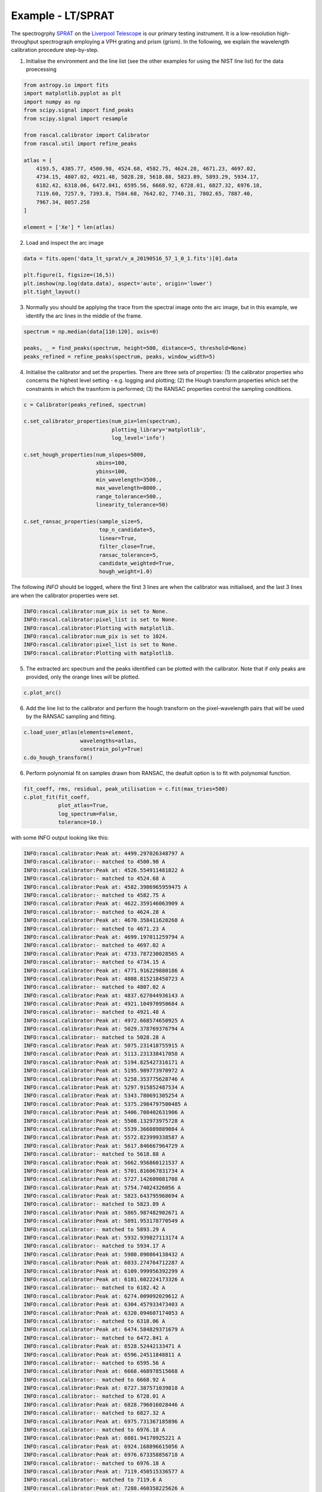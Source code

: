 Example - LT/SPRAT
==================

The spectrogrphy `SPRAT <http://telescope.livjm.ac.uk/TelInst/Inst/SPRAT/>`_ on the `Liverpool Telescope <(http://telescope.livjm.ac.uk/>`_ is our primary testing instrument. It is a low-resolution high-throughput spectrograph employing a VPH grating and prism (grism). In the following, we explain the wavelength calibration procedure step-by-step.

1. Initialise the environment and the line list (see the other examples for using the NIST line list) for the data proecessing

.. code-block:: python

    from astropy.io import fits
    import matplotlib.pyplot as plt
    import numpy as np
    from scipy.signal import find_peaks
    from scipy.signal import resample

    from rascal.calibrator import Calibrator
    from rascal.util import refine_peaks

    atlas = [
        4193.5, 4385.77, 4500.98, 4524.68, 4582.75, 4624.28, 4671.23, 4697.02,
        4734.15, 4807.02, 4921.48, 5028.28, 5618.88, 5823.89, 5893.29, 5934.17,
        6182.42, 6318.06, 6472.841, 6595.56, 6668.92, 6728.01, 6827.32, 6976.18,
        7119.60, 7257.9, 7393.8, 7584.68, 7642.02, 7740.31, 7802.65, 7887.40,
        7967.34, 8057.258
    ]

    element = ['Xe'] * len(atlas)

2. Load and inspect the arc image

.. code-block:: python

    data = fits.open('data_lt_sprat/v_a_20190516_57_1_0_1.fits')[0].data

    plt.figure(1, figsize=(16,5))
    plt.imshow(np.log(data.data), aspect='auto', origin='lower')
    plt.tight_layout()

.. figure:: lt-sprat-arc-image.png

3. Normally you should be applying the trace from the spectral image onto the arc image, but in this example, we identify the arc lines in the middle of the frame. 

.. code-block:: python

    spectrum = np.median(data[110:120], axis=0)

    peaks, _ = find_peaks(spectrum, height=500, distance=5, threshold=None)
    peaks_refined = refine_peaks(spectrum, peaks, window_width=5)

4. Initialise the calibrator and set the properties. There are three sets of properties: (1) the calibrator properties who concerns the highest level setting - e.g. logging and plotting; (2) the Hough transform properties which set the constraints in which the trasnform is performed; (3) the RANSAC properties control the sampling conditions.

.. code-block:: python

    c = Calibrator(peaks_refined, spectrum)

    c.set_calibrator_properties(num_pix=len(spectrum),
                                plotting_library='matplotlib',
                                log_level='info')

    c.set_hough_properties(num_slopes=5000,
                           xbins=100,
                           ybins=100,
                           min_wavelength=3500.,
                           max_wavelength=8000.,
                           range_tolerance=500.,
                           linearity_tolerance=50)

    c.set_ransac_properties(sample_size=5,
                            top_n_candidate=5,
                            linear=True,
                            filter_close=True,
                            ransac_tolerance=5,
                            candidate_weighted=True,
                            hough_weight=1.0)

The following `INFO` should be logged, where the first 3 lines are when the calibrator was initialised, and the last 3 lines are when the calibrator properties were set.

.. code-block:: python

    INFO:rascal.calibrator:num_pix is set to None.
    INFO:rascal.calibrator:pixel_list is set to None.
    INFO:rascal.calibrator:Plotting with matplotlib.
    INFO:rascal.calibrator:num_pix is set to 1024.
    INFO:rascal.calibrator:pixel_list is set to None.
    INFO:rascal.calibrator:Plotting with matplotlib.

5. The extracted arc spectrum and the peaks identified can be plotted with the calibrator. Note that if only peaks are provided, only the orange lines will be plotted.

.. code-block:: python

    c.plot_arc()

.. figure:: lt-sprat-arc-spectrum.png

6. Add the line list to the calibrator and perform the hough transform on the pixel-wavelength pairs that will be used by the RANSAC sampling and fitting.

.. code-block:: python

    c.load_user_atlas(elements=element,
                      wavelengths=atlas,
                      constrain_poly=True)
    c.do_hough_transform()

6. Perform polynomial fit on samples drawn from RANSAC, the deafult option is to fit with polynomial function.

.. code-block:: python

    fit_coeff, rms, residual, peak_utilisation = c.fit(max_tries=500)
    c.plot_fit(fit_coeff,
               plot_atlas=True,
               log_spectrum=False,
               tolerance=10.)

.. figure:: lt-sprat-wavelength-calibration.png

with some INFO output looking like this:

.. code-block:: python

    INFO:rascal.calibrator:Peak at: 4499.297026348797 A
    INFO:rascal.calibrator:- matched to 4500.98 A
    INFO:rascal.calibrator:Peak at: 4526.554911481822 A
    INFO:rascal.calibrator:- matched to 4524.68 A
    INFO:rascal.calibrator:Peak at: 4582.3986965959475 A
    INFO:rascal.calibrator:- matched to 4582.75 A
    INFO:rascal.calibrator:Peak at: 4622.359146063909 A
    INFO:rascal.calibrator:- matched to 4624.28 A
    INFO:rascal.calibrator:Peak at: 4670.358411620268 A
    INFO:rascal.calibrator:- matched to 4671.23 A
    INFO:rascal.calibrator:Peak at: 4699.197011259794 A
    INFO:rascal.calibrator:- matched to 4697.02 A
    INFO:rascal.calibrator:Peak at: 4733.787230028565 A
    INFO:rascal.calibrator:- matched to 4734.15 A
    INFO:rascal.calibrator:Peak at: 4771.916229880186 A
    INFO:rascal.calibrator:Peak at: 4808.815218450723 A
    INFO:rascal.calibrator:- matched to 4807.02 A
    INFO:rascal.calibrator:Peak at: 4837.627044936143 A
    INFO:rascal.calibrator:Peak at: 4921.104970950684 A
    INFO:rascal.calibrator:- matched to 4921.48 A
    INFO:rascal.calibrator:Peak at: 4972.668574650925 A
    INFO:rascal.calibrator:Peak at: 5029.378769376794 A
    INFO:rascal.calibrator:- matched to 5028.28 A
    INFO:rascal.calibrator:Peak at: 5075.231418755915 A
    INFO:rascal.calibrator:Peak at: 5113.231338417058 A
    INFO:rascal.calibrator:Peak at: 5194.825427316171 A
    INFO:rascal.calibrator:Peak at: 5195.989773970972 A
    INFO:rascal.calibrator:Peak at: 5258.353775628746 A
    INFO:rascal.calibrator:Peak at: 5297.915852487534 A
    INFO:rascal.calibrator:Peak at: 5343.780691305254 A
    INFO:rascal.calibrator:Peak at: 5375.2984797500485 A
    INFO:rascal.calibrator:Peak at: 5406.708402631906 A
    INFO:rascal.calibrator:Peak at: 5508.132973975728 A
    INFO:rascal.calibrator:Peak at: 5539.366089889084 A
    INFO:rascal.calibrator:Peak at: 5572.823999338587 A
    INFO:rascal.calibrator:Peak at: 5617.846667964729 A
    INFO:rascal.calibrator:- matched to 5618.88 A
    INFO:rascal.calibrator:Peak at: 5662.956860121537 A
    INFO:rascal.calibrator:Peak at: 5701.816067831734 A
    INFO:rascal.calibrator:Peak at: 5727.142609081708 A
    INFO:rascal.calibrator:Peak at: 5754.74024326056 A
    INFO:rascal.calibrator:Peak at: 5823.643795968694 A
    INFO:rascal.calibrator:- matched to 5823.89 A
    INFO:rascal.calibrator:Peak at: 5865.987482902671 A
    INFO:rascal.calibrator:Peak at: 5891.953178770549 A
    INFO:rascal.calibrator:- matched to 5893.29 A
    INFO:rascal.calibrator:Peak at: 5932.939827113174 A
    INFO:rascal.calibrator:- matched to 5934.17 A
    INFO:rascal.calibrator:Peak at: 5980.090864138432 A
    INFO:rascal.calibrator:Peak at: 6033.274764712287 A
    INFO:rascal.calibrator:Peak at: 6109.999956392299 A
    INFO:rascal.calibrator:Peak at: 6181.602224173326 A
    INFO:rascal.calibrator:- matched to 6182.42 A
    INFO:rascal.calibrator:Peak at: 6274.009092029612 A
    INFO:rascal.calibrator:Peak at: 6304.457933473403 A
    INFO:rascal.calibrator:Peak at: 6320.094607174053 A
    INFO:rascal.calibrator:- matched to 6318.06 A
    INFO:rascal.calibrator:Peak at: 6474.584829371679 A
    INFO:rascal.calibrator:- matched to 6472.841 A
    INFO:rascal.calibrator:Peak at: 6528.52442133471 A
    INFO:rascal.calibrator:Peak at: 6596.24511848811 A
    INFO:rascal.calibrator:- matched to 6595.56 A
    INFO:rascal.calibrator:Peak at: 6668.468978515668 A
    INFO:rascal.calibrator:- matched to 6668.92 A
    INFO:rascal.calibrator:Peak at: 6727.387571039818 A
    INFO:rascal.calibrator:- matched to 6728.01 A
    INFO:rascal.calibrator:Peak at: 6828.796016028446 A
    INFO:rascal.calibrator:- matched to 6827.32 A
    INFO:rascal.calibrator:Peak at: 6975.731367185896 A
    INFO:rascal.calibrator:- matched to 6976.18 A
    INFO:rascal.calibrator:Peak at: 6881.94170925221 A
    INFO:rascal.calibrator:Peak at: 6924.168896615056 A
    INFO:rascal.calibrator:Peak at: 6976.673358856718 A
    INFO:rascal.calibrator:- matched to 6976.18 A
    INFO:rascal.calibrator:Peak at: 7119.450515336577 A
    INFO:rascal.calibrator:- matched to 7119.6 A
    INFO:rascal.calibrator:Peak at: 7288.460358225626 A
    INFO:rascal.calibrator:Peak at: 7320.807551289554 A
    INFO:rascal.calibrator:Peak at: 7392.138488241831 A
    INFO:rascal.calibrator:- matched to 7393.8 A
    INFO:rascal.calibrator:Peak at: 7476.868102122697 A
    INFO:rascal.calibrator:Peak at: 7585.306408966355 A
    INFO:rascal.calibrator:- matched to 7584.68 A
    INFO:rascal.calibrator:Peak at: 7643.122412222957 A
    INFO:rascal.calibrator:- matched to 7642.02 A
    INFO:rascal.calibrator:Peak at: 7800.5423234172285 A
    INFO:rascal.calibrator:- matched to 7802.65 A
    INFO:rascal.calibrator:Peak at: 7887.564519177092 A
    INFO:rascal.calibrator:- matched to 7887.4 A
    INFO:rascal.calibrator:Peak at: 7967.35925662364 A
    INFO:rascal.calibrator:- matched to 7967.34 A
    INFO:rascal.calibrator:Peak at: 8058.1295020285925 A
    INFO:rascal.calibrator:- matched to 8057.258 A

7. Quantify the quality of fit

.. code-block:: python

    print("RMS: {}".format(rms))
    print("Stdev error: {} A".format(np.abs(residual).std()))
    print("Peaks utilisation rate: {}%".format(peak_utilisation*100))

with these output

.. code-block:: python

    RMS: 1.5395791997318062
    Stdev error: 1.0080766045416139 A
    Peaks utilisation rate: 82.35294117647058%

8. We can also inspect the search space in the Hough parameter-space where the samples were drawn by running:

.. code-block:: python

    c.plot_search_space()

.. figure:: lt-sprat-search-space.png

